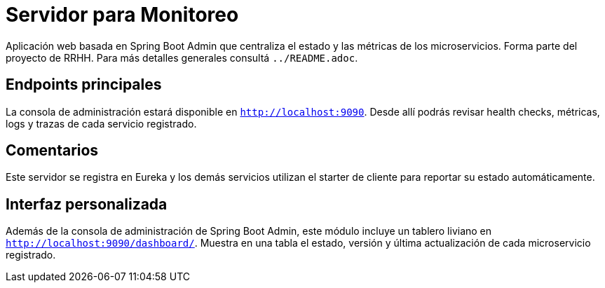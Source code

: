 = Servidor para Monitoreo

Aplicación web basada en Spring Boot Admin que centraliza el estado y las métricas de los microservicios.
Forma parte del proyecto de RRHH. Para más detalles generales consultá `../README.adoc`.

== Endpoints principales

La consola de administración estará disponible en `http://localhost:9090`. Desde allí
podrás revisar health checks, métricas, logs y trazas de cada servicio registrado.

== Comentarios

Este servidor se registra en Eureka y los demás servicios utilizan el
starter de cliente para reportar su estado automáticamente.

== Interfaz personalizada

Además de la consola de administración de Spring Boot Admin, este módulo incluye un tablero liviano en `http://localhost:9090/dashboard/`.
Muestra en una tabla el estado, versión y última actualización de cada microservicio registrado.
